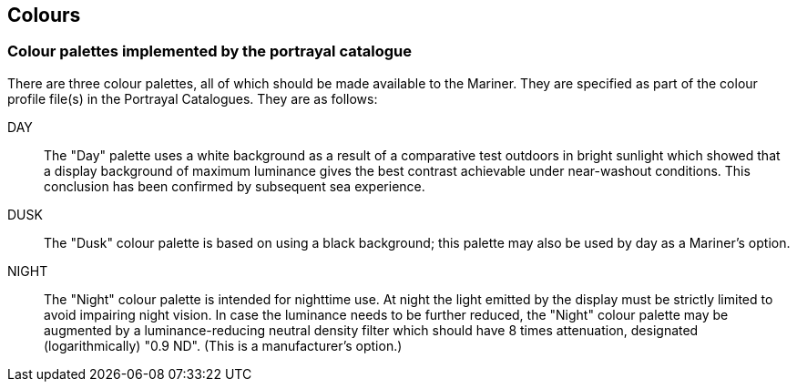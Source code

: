 
== Colours

=== Colour palettes implemented by the portrayal catalogue

There are three colour palettes, all of which should be made available
to the Mariner. They are specified as part of the colour profile file(s)
in the Portrayal Catalogues. They are as follows:

DAY:: The "Day" palette uses a white background as a result of a comparative
test outdoors in bright sunlight which showed that a display background
of maximum luminance gives the best contrast achievable under near-washout
conditions. This conclusion has been confirmed by subsequent sea experience.

DUSK:: The "Dusk" colour palette is based on using a black background;
this palette may also be used by day as a Mariner's option.

NIGHT:: The "Night" colour palette is intended for nighttime use.
At night the light emitted by the display must be strictly limited
to avoid impairing night vision. In case the luminance needs to be
further reduced, the "Night" colour palette may be augmented by a
luminance-reducing neutral density filter which should have 8 times
attenuation, designated (logarithmically) "0.9 ND".
(This is a manufacturer's option.)
